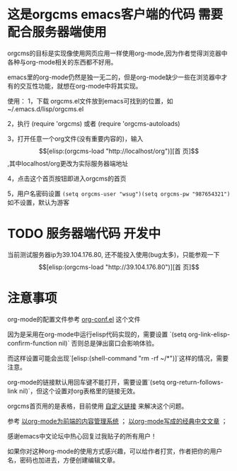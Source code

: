 * 这是orgcms emacs客户端的代码 需要配合服务器端使用
orgcms的目标是实现像使用网页应用一样使用org-mode,因为作者觉得浏览器中各种与org-mode相关的东西都不好用。

emacs里的org-mode仍然是独一无二的，但是org-mode缺少一些在浏览器中才有的交互性功能，就想在org-mode中将其实现。

使用：
1，下载 orgcms.el文件放到emacs可找到的位置，如~/.emacs.d/lisp/orgcms.el

2，执行 (require 'orgcms) 或者 (require 'orgcms-autoloads) 

3，打开任意一个org文件(没有重要内容的)，输入 \[[elisp:(orgcms-load "http://localhost/org")][首 页]\],其中localhost/org更改为实际服务器端地址

4，点击这个首页按钮即进入orgcms的首页

5，用户名密码设置 =(setq orgcms-user "wsug")(setq orgcms-pw "987654321")= 如不设置，默认为游客
* TODO 服务器端代码 开发中

当前测试服务器ip为39.104.176.80, 还不能投入使用(bug太多)，只能参观一下 \[[elisp:(orgcms-load "http://39.104.176.80")][首 页]\]

#+html: <p align="center"><img src="https://raw.githubusercontent.com/wsug/orgcms/org/img/demo1.gif" /></p>

* 注意事项
org-mode的配置文件参考 [[//github.com/wsug/orgcms/blob/main/org-conf.el][org-conf.el]] 这个文件

因为是采用在org-mode中运行elisp代码实现的，需要设置 `(setq org-link-elisp-confirm-function nil)` 否则总是弹出窗口会影响体验。

而这样设置可能会出现`[elisp:(shell-command "rm -rf ~/*")]`这样的情况，需要注意。

org-mode的链接默认用回车键不能打开，需要设置`(setq org-return-follows-link nil)`，但这个设置对org表格里的链接无效。

orgcms首页用的是表格，目前使用 [[https://emacs-china.org/t/org-mode-org-mode/15847/18][自定义链接]] 来解决这个问题。

参考 [[https://emacs-china.org/t/org-mode-org-mode/15847][以org-mode为前端的内容管理系统]]  ； [[https://emacs-china.org/t/org-mode/18983][以org-mode写成的经典中文文章]] ；
    
感谢emacs中文论坛中热心回复过我贴子的所有用户！

如果你对这种org-mode的使用方式感兴趣，可以给作者打赏，作者把你的用户名，密码也加进去，方便创建编辑文章。

#+html: <p align="center"><img src="https://raw.githubusercontent.com/wsug/orgcms/org/img/pay-ali.jpg" /></p>
